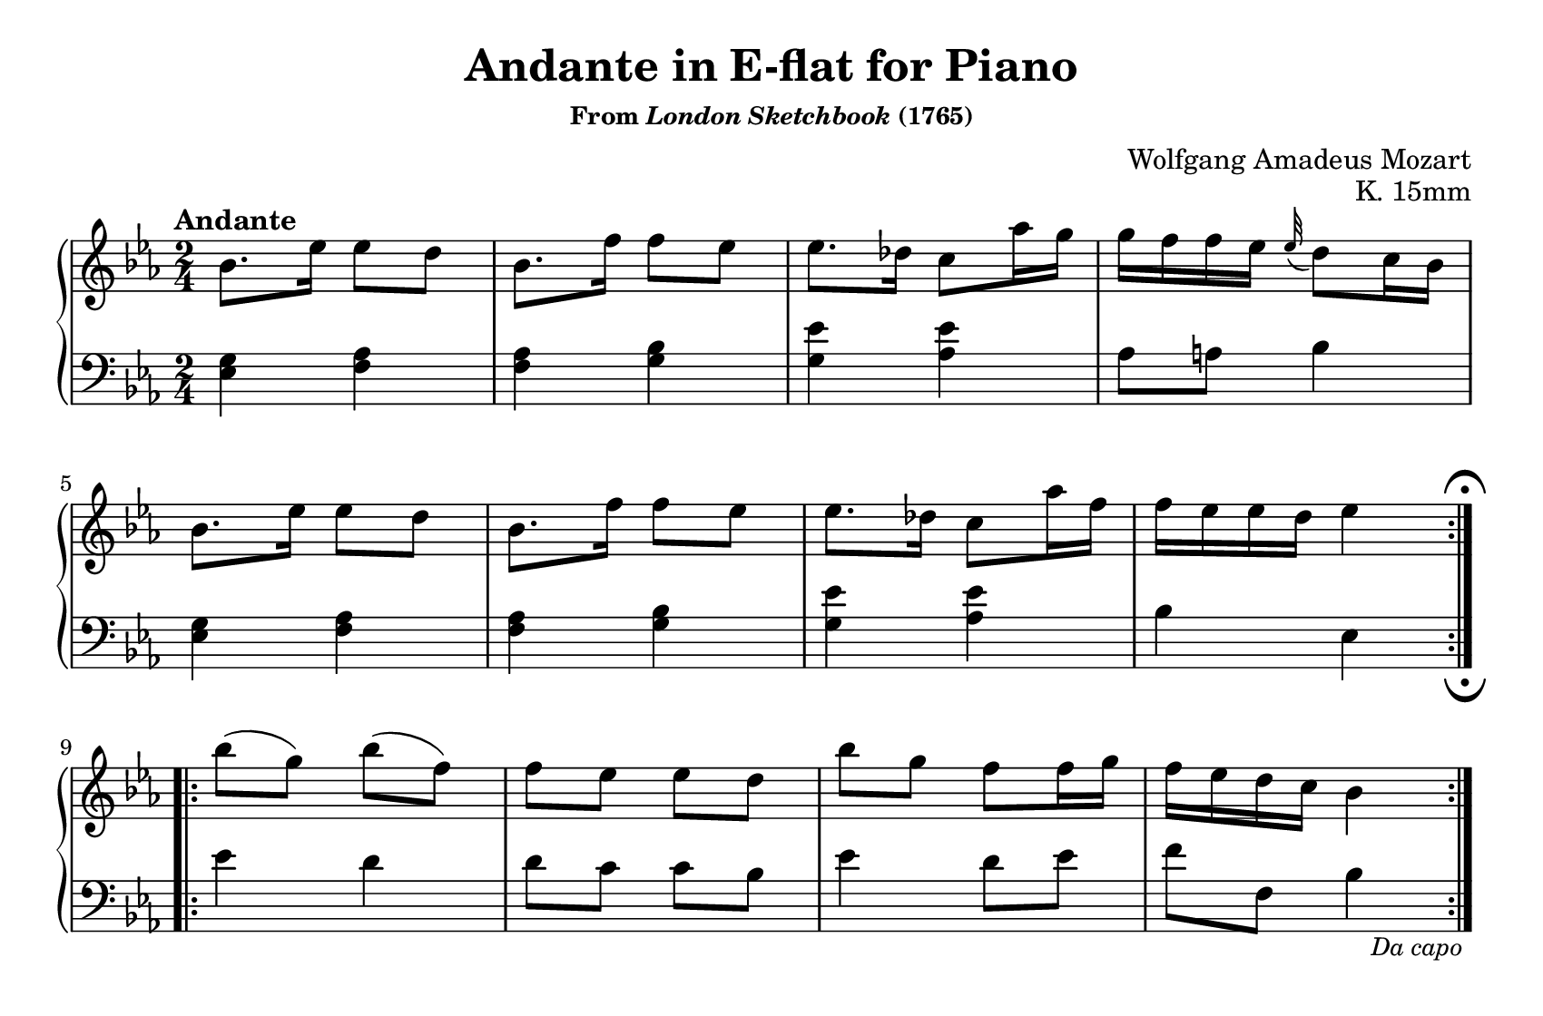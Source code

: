 \version "2.20.0"
\language "english"
\pointAndClickOff

#(set-default-paper-size "letter")
\paper {
  print-page-number = ##f
  indent = 0
  page-breaking = #ly:one-page-breaking
}

\header {
  title = "Andante in E-flat for Piano"
  subsubtitle = \markup { "From" \italic "London Sketchbook" "(1765)" }
  composer = "Wolfgang Amadeus Mozart"
  opus = "K. 15mm"
  tagline = ##f
}

\new PianoStaff <<
  \override Score.RehearsalMark.break-visibility = #begin-of-line-invisible %% don't wrap fermata to next line
  \new Staff = "upper" {
    \clef treble
    \key ef \major
    \time 2/4
    \relative c'' {
      \tempo Andante
      \repeat volta 2 {
        bf8. ef16 8 d |
        bf8. f'16 8 ef |
        ef8. df16 c8 af'16 g |
        g f f ef \appoggiatura ef32 d8 c16 bf | \break
        bf8. ef16 8 d |
        bf8. f'16 8 ef |
        ef8. df16 c8 af'16 f |
        f ef ef d ef4 |
      }
      \break
      \repeat volta 2 {
        bf'8( g) bf( f) |
        f8 ef ef d |
        bf' g f f16 g |
        f ef d c bf4 |
      }
    }
  }

  \new Staff = "lower"
  \with {
    \consists "Mark_engraver" % necessary to render the lower staff fermata
  }
  {
    \override Staff.RehearsalMark.direction = #DOWN
    \override Staff.RehearsalMark.rotation = #'(180 0 0)
    \clef bass
    \key ef \major
    \time 2/4
    \relative c' {
      <g ef>4 <af f> |
      q <bf g> |
      <g ef'> <af ef'> |
      af8 a bf4 |
      <g ef>4 <af f> |
      q <bf g> |
      <g ef'> <af ef'> |
      bf4 ef, \mark \markup { \musicglyph "scripts.ufermata" } |
      ef' d |
      d8 c c bf |
      ef4 d8 ef |
      f f, bf4_\markup { \translate #'(2 . 0) \small \italic "Da capo" } |
    }
  }
>>
